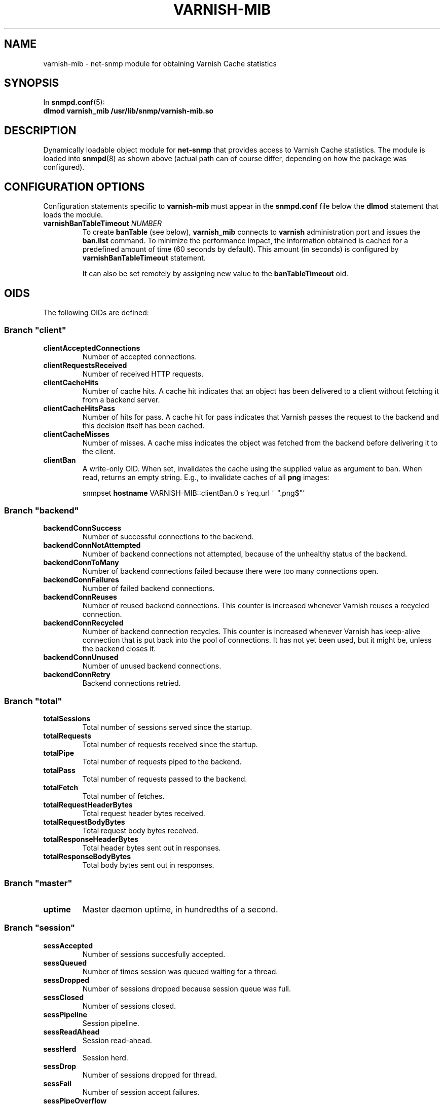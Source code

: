 .\" This file is part of Varnish-mib -*- nroff -*-
.\" Copyright (C) 2014 Sergey Poznyakoff
.\"
.\" Varnish-mib is free software; you can redistribute it and/or modify
.\" it under the terms of the GNU General Public License as published by
.\" the Free Software Foundation; either version 3, or (at your option)
.\" any later version.
.\"
.\" Varnish-mib is distributed in the hope that it will be useful,
.\" but WITHOUT ANY WARRANTY; without even the implied warranty of
.\" MERCHANTABILITY or FITNESS FOR A PARTICULAR PURPOSE.  See the
.\" GNU General Public License for more details.
.\"
.\" You should have received a copy of the GNU General Public License
.\" along with Varnish-mib.  If not, see <http://www.gnu.org/licenses/>.
.TH VARNISH-MIB 8 "November 26, 2014" "varnish-mib"
.SH NAME
varnish\-mib \- net\-snmp module for obtaining Varnish Cache statistics
.SH SYNOPSIS
In \fBsnmpd.conf\fR(5):
.br
.B dlmod varnish_mib /usr/lib/snmp/varnish-mib.so
.SH DESCRIPTION
Dynamically loadable object module for
.B net-snmp
that provides access to Varnish Cache statistics.  The module is
loaded into
.BR snmpd (8)
as shown above (actual path can of course differ, depending on how
the package was configured).
.SH CONFIGURATION OPTIONS
Configuration statements specific to
.B varnish\-mib
must appear in the
.B snmpd.conf
file below the
.B dlmod
statement that loads the module.
.TP
\fBvarnishBanTableTimeout\fR \fINUMBER\fR
To create \fBbanTable\fR (see below), \fBvarnish_mib\fR connects to
\fBvarnish\fR administration port and issues the \fBban.list\fR
command.  To minimize the performance impact, the information obtained
is cached for a predefined amount of time (60 seconds by default).
This amount (in seconds) is configured by \fBvarnishBanTableTimeout\fR
statement.

It can also be set remotely by assigning new value to the
\fBbanTableTimeout\fR oid.
.SH OIDS
The following OIDs are defined:
.SS Branch \(dqclient\(dq
.TP
.B clientAcceptedConnections
Number of accepted connections.
.TP
.B clientRequestsReceived
Number of received HTTP requests.
.TP
.B clientCacheHits
Number of cache hits.  A cache hit indicates that an object has been
delivered to a  client without fetching it from a backend server.
.TP
.B clientCacheHitsPass
Number of hits for pass.  A cache hit for pass indicates that Varnish
passes the request to the backend and this decision itself has been cached. 
.TP
.B clientCacheMisses
Number of misses.  A cache miss indicates the object was fetched from
the backend before delivering it to the client.
.TP
.B clientBan
A write-only OID.  When set, invalidates the cache using the supplied
value as argument to ban.  When read, returns an empty string.  E.g.,
to invalidate caches of all \fBpng\fR images:

.EE
snmpset \fBhostname\fR VARNISH-MIB::clientBan.0 s 'req.url ~ \(dq.png$\(dq'
.EX
.SS Branch \(dqbackend\(dq
.TP
.B backendConnSuccess
Number of successful connections to the backend.
.TP
.B backendConnNotAttempted
Number of backend connections not attempted, because of the unhealthy
status of the backend.
.TP
.B backendConnToMany
Number of backend connections failed because there were too many
connections open.
.TP
.B backendConnFailures
Number of failed backend connections.
.TP
.B backendConnReuses
Number of reused backend connections.  This counter is increased
whenever Varnish reuses a recycled connection.
.TP
.B backendConnRecycled
Number of backend connection recycles.  This counter is increased
whenever Varnish has keep-alive connection that is put back into
the pool of connections.  It has not yet been used, but it might be,
unless the backend closes it.
.TP
.B backendConnUnused
Number of unused backend connections.
.TP
.B backendConnRetry
Backend connections retried.
.SS Branch \(dqtotal\(dq
.TP
.B totalSessions
Total number of sessions served since the startup.
.TP
.B totalRequests
Total number of requests received since the startup.
.TP
.B totalPipe
Total number of requests piped to the backend.
.TP
.B totalPass
Total number of requests passed to the backend.
.TP
.B totalFetch
Total number of fetches.
.TP
.B totalRequestHeaderBytes
Total request header bytes received.
.TP
.B totalRequestBodyBytes
Total request body bytes received.
.TP
.B totalResponseHeaderBytes
Total header bytes sent out in responses.
.TP
.B totalResponseBodyBytes
Total body bytes sent out in responses.
.SS Branch \(dqmaster\(dq
.TP
.B uptime
Master daemon uptime, in hundredths of a second.
.SS Branch \(dqsession\(dq
.TP
.B sessAccepted
Number of sessions succesfully accepted.
.TP
.B sessQueued
Number of times session was queued waiting for a thread.
.TP
.B sessDropped
Number of sessions dropped because session queue was full.
.TP
.B sessClosed
Number of sessions closed.
.TP
.B sessPipeline
Session pipeline.
.TP
.B sessReadAhead
Session read-ahead.
.TP
.B sessHerd
Session herd.
.TP
.B sessDrop
Number of sessions dropped for thread.
.TP
.B sessFail
Number of session accept failures.
.TP
.B sessPipeOverflow
Number of session pipe overflows.
.SS Branch \(dqthreads\(dq
.TP
.B threadsPools
Number of thread pools.
.TP
.B threadsTotal
Number of thread pools.
.TP
.B threadsLimitHits
Number of times more threads were needed, but limit was reached in a
thread pool. 
.TP
.B threadsCreated
Total number of threads created in all pools.
.TP
.B threadsDestroyed
Total number of threads destroyed in all pools.
.TP
.B threadsFailed
Number of times creating a thread failed.
.SS Branch \(dqbans\(dq
.TP
.B bansTotal
Total number of bans.
.TP
.B bansCompleted
Count of completed bans.
.TP
.B bansObj
Number of bans using \fBobj.*\fR.
.TP
.B bansReq
Number of bans using \fBreq.*\fR.
.TP
.B bansAdded
Number of bans added.
.TP
.B bansDeleted
Number of bans deleted.
.TP
.B bansTested
Number of bans tested against objects (lookup).
.TP
.B bansObjectsKilled
Number of objects killed by bans (lookup).
.TP
.B bansLurkerTested
Number of bans tested against objects (lurker).
.TP
.B bansTestTested
Number of ban tests tested against objects (lookup).
.TP
.B bansLurkerTestTested
Number of ban tests tested against objects (lurker).
.TP
.B bansLurkerObjKilled
Number of objects killed by bans (lurker).
.TP
.B bansDups
Number of ans superseded by other bans.
.TP
.B bansLurkerContention
Number of times lurker gave way for lookup.
.TP
.B bansPersistedBytes
Number of bytes used by the persisted ban lists.
.TP
.B bansPersistedFragmentation
Extra bytes in persisted ban lists due to fragmentation.
.TP
.B banTable
A table of configured varnish bans.  It is indexed by the
\fBbanIndex\fR OID.  Each row has the following elements:
.RS
.TP
.B banTime
Time when the ban was set.
.TP
.B banRefCount
Number of references to that ban.  This equals to the number of objects
in the varnish cache affected by that ban.
.TP
.B banExpression
VCL expression of the ban.
.RE

Notice that for performance reasons, the ban table is cached, so the
total number of rows in the \fBbanTable\fR may diverge from the value
of \fBbansTotal\fR variable.  The default update interval is 60
seconds.  It can be configured either in the \fBsnmpd.conf\fR file
(see the \fBvarnishBanTableTimeout\fR statement above), or via
the \fBbanTableTimeout\fR variable.
.SS Branch \(dqagent\(dq
.TP
.B banTableTimeout
Update interval for the \fBbanTable\fR cache.  If set, it takes effect
immediately.
.SH "SEE ALSO"
.BR snmpd.conf (5),
.BR snmpd (8),
.BR varnish (7),
.BR varnishstat (1).
.SH AUTHORS
Sergey Poznyakoff
.SH "BUG REPORTS"
Report bugs to <gray@gnu.org>.
.SH COPYRIGHT
Copyright \(co 2014 Sergey Poznyakoff
.br
.na
License GPLv3+: GNU GPL version 3 or later <http://gnu.org/licenses/gpl.html>
.br
.ad
This is free software: you are free to change and redistribute it.
There is NO WARRANTY, to the extent permitted by law.
.\" Local variables:
.\" eval: (add-hook 'write-file-hooks 'time-stamp)
.\" time-stamp-start: ".TH [A-Z_][A-Z0-9_.-]* [0-9] \""
.\" time-stamp-format: "%:B %:d, %:y"
.\" time-stamp-end: "\""
.\" time-stamp-line-limit: 20
.\" end:


